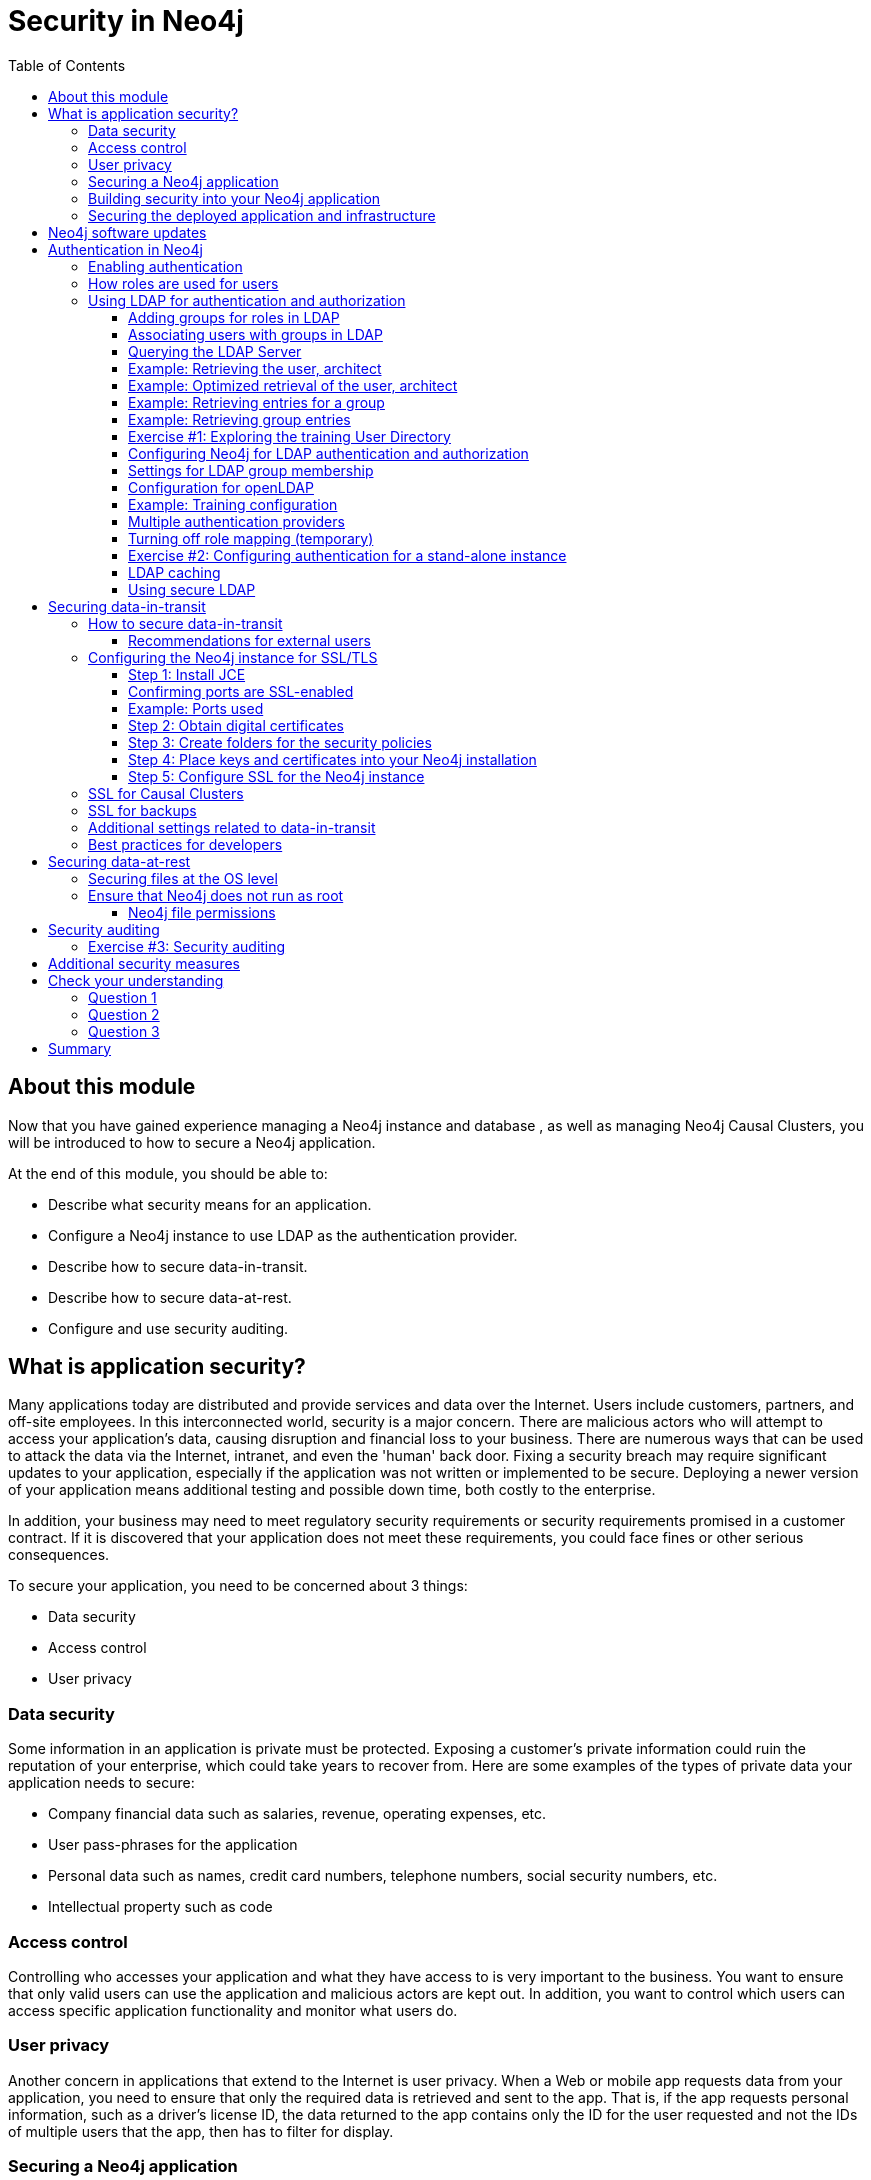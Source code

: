 = Security in Neo4j
:slug: 05-neo4jadmin-3-5-security-in-neo4j
:doctype: book
:toc: left
:toclevels: 4
:imagesdir: ../images
:page-slug: {slug}
:page-layout: training
:page-quiz:
:page-module-duration-minutes: 120

== About this module

Now that you have gained experience managing a Neo4j instance and database , as well as managing Neo4j Causal Clusters, you will be introduced to how to secure a Neo4j application.

At the end of this module, you should be able to:
[square]
* Describe what security means for an application.
* Configure a Neo4j instance to use LDAP as the authentication provider.
* Describe how to secure data-in-transit.
* Describe how to secure data-at-rest.
* Configure and use security auditing.

== What is application security?

Many applications today are distributed and provide services and data over the Internet. Users include customers, partners, and off-site employees. In this interconnected world, security is a major concern. There are malicious actors who will attempt to access your application’s data, causing disruption and financial loss to your business. There are numerous ways that can be used to attack the data via the Internet, intranet, and even the 'human' back door.
Fixing a security breach may require significant updates to your application, especially if the application was not written or implemented to be secure. Deploying a newer version of your application means additional testing and possible down time, both costly to the enterprise.

In addition, your business may need to meet regulatory security requirements or security requirements promised in a customer contract. If it is discovered that your application does not meet these requirements, you could face fines or other serious consequences.

To secure your application, you need to be concerned about 3 things:
[square]
* Data security
* Access control
* User privacy

=== Data security

Some information in an application is private must be protected. Exposing a customer’s private information could ruin the reputation of your enterprise, which could take years to recover from. Here are some examples of the types of private data your application needs to secure:

[square]
* Company financial data such as salaries, revenue, operating expenses, etc.
* User pass-phrases for the application
* Personal data such as names, credit card numbers, telephone numbers, social security numbers, etc.
* Intellectual property such as code

=== Access control

Controlling who accesses your application and what they have access to is very important to the business. You want to ensure that only valid users can use the application and malicious actors are kept out. In addition, you want to control which users can access specific application functionality and monitor what users do.

=== User privacy

Another concern in applications that extend to the Internet is user privacy. When a Web or mobile app requests data from your application, you need to ensure that only the required data is retrieved and sent to the app. That is, if the app requests personal information, such as a driver’s license ID, the data returned to the app contains only the ID for the user requested and not the IDs of multiple users that the app, then has to filter for display.

=== Securing a Neo4j application

Neo4j applications consist of many parts, including databases, static files like images and document scans, application code, application servers and Web servers. These all need to be secured and you use different techniques and technologies to secure them.

There are many things you can do to make your Neo4j application secure. At the highest level, there are 2 areas you must address:

. Building security into your Neo4j application.
. Securing the deployed application and infrastructure.

=== Building security into your Neo4j application

The primary facets of building security into your Neo4j application include:

[square]
* Authentication — Is the user who they say they are?
* Authorization — Is a user allowed to do what they are attempting to do?
* Auditing – Create a record of who did what and when (so that you can monitor activity and investigate security breaches).

At a high level, the implementation of how your application performs authentication, authorization, and auditing can be configured by you as an administrator. However, there are aspects of security that may cross into application code. For example, there may be a specific procedure written that can only be executed by certain users. The procedure must be annotated and configured as such. In addition, code may be written to check roles at runtime for authorization.

=== Securing the deployed application and infrastructure

Securing a deployed Neo4j application and its infrastructure includes securing Neo4j instances and non-Neo4j server processes they communicate with, filesystems, networks, etc. This can include:

[square]
* Data-in-transit — securing data transmitted over the network.
* Data-at-rest — securing private data in Neo4j database.
* OS level resources — securing networks and filesystems.
* Server processes — Neo4j instances, application servers, connectors, and Web servers.
* Application-related files—securing application-related files outside of the database.

In this module, you will be introduced to how you as an administrator can secure those parts of the application related to Neo4j. This module will not cover tasks related to securing non-Neo4j resources, networks, and filesystems.

== Neo4j software updates

As an administrator, you must be aware of all software on your production systems and keep up-to-date with the software. In particular, you [underline]#must# ensure that the Neo4j version you are using has the the latest versions and patches, especially those that address security.

== Authentication in Neo4j

There are three types of authentication frameworks supported by Neo4j:

[square]
* Native user authentication
* Custom-built authentication
* Single Point of Authentication (SPA)

Native user authentication means that users are created in the Neo4j database and authentication is performed based upon those values. Most enterprise applications do not use native user authentication in their deployed application.

Your application developers could write a custom authentication plugin. Although this is possible, the underlying internal procedures called by the custom authentication plugin could change in future releases of Neo4j so it is best to avoid this type of authentication for a deployed, secure application that will survive upgrades of Neo4j.

A SPA is highly recommended by Neo4j because it is easier to maintain and is more secure than an enterprise that uses multiple sources of user accounts.
Examples of a SPA are Lightweight Directory Access Protocol (LDAP), Active Directory (AD), and Kerberos which can be used for single sign-on.
The SPA is the only service in your enterprise that stores user names and passwords.
For training purposes, we will use an LDAP provider for authentication, but in your real application, you will need to configure Neo4j for whatever provider your application uses for user authentication.

You will use OpenLDAP for the hands-on Exercises of this module.

If you will be using a different LDAP or authentication provider in your real application, you should consult the https://neo4j.com/docs/operations-manual/3.5/authentication-authorization/[Neo4j Operations Manual].

=== Enabling authentication

A secure Neo4j instance should always have authentication enabled. By default, authentication is enabled for a Neo4j instance. You can explicitly set it in *neo4j.conf* as follows:

[source,config,role=nocopy noplay]
----
dbms.security.auth_enabled=true
----

=== How roles are used for users

Even though roles are not required for authentication, they are for authorization to access Neo4j. Roles must be built into the configuration of a SPA, for example LDAP. Roles are used at runtime to authorize how the current user can access Neo4j resources (data or procedures).

Refer to this table in the https://neo4j.com/docs/operations-manual/3.5/authentication-authorization/native-user-role-management/native-roles/[Neo4j Operations Manual] that describes Neo4j native roles. One of these pre-defined, native roles must be associated with any user that will be connecting to the Neo4j instance for general access. So for example, the user with the role of _reader_ will only have read access to the database while a user with the role of _publisher_ will be able to create data in the database.

In addition, you can define custom roles that are application-specific and used together with specific custom procedures.

=== Using LDAP for authentication and authorization

There are many LDAP providers an enterprise can use including Active Directory and Open LDAP.

The tasks for using LDAP for authentication with Neo4j include:

. Add role information to LDAP (groups).
. Configure Neo4j for LDAP authentication.
. Test.

==== Adding groups for roles in LDAP

In your enterprise, you will need to work with the system administrator responsible for maintaining the user directory (LDAP). Part of the configuration that [underline]#must# be modified for LDAP is the addition of groups for users. The groups added to LDAP and associated with specific users correspond to roles in Neo4j. An easy way to identify a group in LDAP is with a group ID.

For example, the LDAP would have these entries that correspond to the Neo4j native _reader_ and _publisher_ roles for the training *neo4jtraining.com* domain. The attribute that is used to identify the groups is _gidnumber_.

[source,LDAP,role=nocopy noplay]
----
# reader group
dn: cn=reader,ou=groups,dc=neo4jtraining,dc=com
objectClass: posixGroup
objectClass: top
cn: reader
gidnumber: 501

# publisher group
dn: cn=publisher,ou=groups,dc=neo4jtraining,dc=com
objectClass: posixGroup
objectClass: top
cn: publisher
gidnumber: 502
----

==== Associating users with groups in LDAP

In addition, each user that will be authenticated for connecting to the Neo4j instance, will need to be modified in the LDAP to be associated with a specific group. Here is are examples of the _reader_ and _publisher_ users that you will be working with in this training:

[source,LDAP,role=nocopy noplay]
----
# user reader
objectClass: organizationalPerson
objectClass: person
objectClass: extensibleObject
objectClass: uidObject
objectClass: inetOrgPerson
objectClass: posixAccount
objectClass: top
cn: Reader User
givenName: Reader
sn: reader
uid: reader
gidnumber: 501
uidNumber: 1000
homedirectory: /home/users/reader
mail: reader@neo4jtraining.com
ou: users
userpassword: reader

# user publisher
dn: uid=publisher,ou=users,dc=neo4jtraining,dc=com
objectClass: organizationalPerson
objectClass: person
objectClass: extensibleObject
objectClass: uidObject
objectClass: inetOrgPerson
objectClass: posixAccount
objectClass: top
cn: Publisher User
givenName: Publisher
sn: publisher
uid: publisher
gidnumber: 502
uidNumber: 1001
homedirectory: /home/users/publisher
mail: publisher@neo4jtraining.com
ou: users
userpassword: publisher
----

There are many ways to configure groups and users in LDAP. This is just an example of how the LDAP is configured that you will be working with in this training.  Notice that each group has an ID, _gidnumber_ and each user has an ID, _uidNumber_. The group ID is used to map to roles in Neo4j.

Note that if a user does not specify a group ID, it must specify an attribute _memberOf_ that is set to  the designated name, _dn_ of the group.

==== Querying the LDAP Server

The Neo4j instance never writes to the LDAP Server. Before you begin configuring the Neo4j instance to use LDAP, you should confirm that the LDAP Server is properly configured for use with Neo4j. You query the LDAP Server by using the `ldapsearch` utility from the ldap-utils library that is available on OS X and Linux, and by `ldp.exe` on Windows.

To understand the groups that users are associated with in the LDAP, you should perform this type of query:

[source,syntax,role=nocopy noplay]
----
ldapsearch -x -v  -W -D '<designated-name-for-user>'
                     -H <ldap-server>:<port>
                     -b '<search-base>'
                     "<filter-for-user>"
----

==== Example: Retrieving the user, architect

Here is an example for retrieving the user _architect_ in the training LDAP Server:

[source,shell,role=nocopy noplay]
----
ldapsearch -x -v  -W -D 'uid=architect,ou=users,dc=neo4jtraining,dc=com'
           -H ldap://openldap-training.neo4jlabs.com:389
           -b 'dc=neo4jtraining,dc=com'
           "(&(objectClass=*)(sn=architect))"
----

Here is the result of executing this `ldapsearch` command. When you execute this type of search, you must provide the password for the user which in this LDAP is _architect_.

image::ldapsearch-architect1.png[ldapsearch-architect1,width=800,align=center]

In this example, you see that this particular user is part of many object classes. In a large user directory, you should provide a more specific filter to improve the search.

==== Example: Optimized retrieval of the user, architect

For example, a user directory will contain entries for non-users such as printers. If you want to focus the search only on people, you would specify something like the following to filter by _person_:

[source,shell,role=nocopy noplay]
----
ldapsearch -x -v  -W -D 'uid=architect,ou=users,dc=neo4jtraining,dc=com'
           -H ldap://openldap-training.neo4jlabs.com:389
           -b 'dc=neo4jtraining,dc=com'
           "(&(objectClass=person)(sn=architect))"
----

==== Example: Retrieving entries for a group

For integration with Neo4j, you must examine the LDAP entries to understand what groups are defined as they will need to be mapped to Neo4j native roles and possibly custom roles. In the previous image, you saw that the _gidNumber_ attribute is assigned a value of 503. In LDAP, a user can be a member of more than one group.

For example, once you determine the attribute that is used to define group membership in the LDAP, you can perform a query to retrieve all entries that use that same _gidNumber_ of _503_:

[source,shell,role=nocopy noplay]
----
ldapsearch -x -H ldap://openldap-training.neo4jlabs.com:389  -b 'dc=neo4jtraining,dc=com' '(gidNumber=503)'
----

And here we see an entry for a user and an entry for a group.

image::ldapsearch-architect2.png[ldapsearch-architect2,width=800,align=center]

Notice that the group entry has an _objectClass_ of _posixGroup_. This tells you that all groups are defined with this attribute in this particular LDAP.

==== Example: Retrieving group entries

So, for example, you can then do a query to find all entries that have this attribute to learn about which groups are defined in the LDAP:

[source,shell,role=nocopy noplay]
----
ldapsearch -x -H ldap://openldap-training.neo4jlabs.com:389  -b 'dc=neo4jtraining,dc=com' '(objectClass=posixGroup)'
----

image::ldapsearch-architect3.png[ldapsearch-architect3,width=800,align=center]

What queries you perform on your LDAP provider will depend on the discovery of entries in the LDAP.

[.student-exercise]
==== Exercise #1: Exploring the training User Directory

In this Exercise, you will simply execute a couple of commands to retrieve data from an existing LDAP server that will be used for the Exercises of this training.

*Before you begin:*

. Open a terminal window on your system where you have worked with a stand-alone Neo4j instance in the _Managing a Neo4j Database_ module.
. Ensure that you have the LDAP utilities package installed on your system. (For example on Debian: `sudo apt-get install ldap-utils`).

*Exercise steps*:

In this example, and for the LDAP provider (an EC2 instance) you will be using for the Exercises in this module, the users are all part of the *neo4jtraining.com* domain.

. Execute this `ldapsearch` command to retrieve all entries from the LDAP Server:
+
[source,shell,role=noplay]
----
ldapsearch -x -H ldap://openldap-training.neo4jlabs.com:389  -b 'dc=neo4jtraining,dc=com' '(objectclass=*)'
----

image::L05-Ex1-ldapsearch1.png[L05-Ex1-ldapsearch1,width=800,align=center]

[NOTE]
In an enterprise LDAP, you will probably not want to perform this type of query as it will return too much information, but in our training environment, you can perform this type of query to understand want is defined in our training LDAP Server.

[start=2]
. Execute this `ldapsearch` command to retrieve the _reader_ entry from the LDAP Server. When prompted for the password, enter _reader_.
+
[source,shell,role=noplay]
----
ldapsearch -x -v  -W -D 'uid=reader,ou=users,dc=neo4jtraining,dc=com' -H ldap://openldap-training.neo4jlabs.com:389  -b 'dc=neo4jtraining,dc=com' "(&(objectClass=*)(cn=reader))" memberOf
----

image::L05-Ex1-ldapsearch2.png[L05-Ex1-ldapsearch2,width=800,align=center]

[start=3]
. Execute the search for another user in the LDAP, for example _publisher_.

[start=4]
. Execute the search for returning all group entries in the LDAP.

image::L05-Ex1-ldapsearch3.png[L05-Ex1-ldapsearch3,width=800,align=center]

You have now confirmed that you can access the LDAP Server that will be used for authentication with the Neo4j instance and you have explored the entries in the LDAP.

==== Configuring Neo4j for LDAP authentication and authorization

There are many configuration settings related to authentication and authorization in the *neo4j.conf* file. The https://neo4j.com/docs/operations-manual/3.5/authentication-authorization/ldap-integration/[Neo4j Operations Manual] describes how you can configure Neo4j to connect to and use an LDAP provider.

You can configure Neo4j to work with:

* Active Directory
* Active Directory using a sAMAccountName
* openLDAP

Each of these LDAP providers require different settings for authentication. For example using _AD_ and _openLDAP_, you specify a value for _dbms.security.ldap.authentication.user_dn_template_ and for _AD_ with _sAMAccountName_, you specify values for other properties.

Using _AD_ with _SAMAccountName_ gives you the greatest flexibility because with this configuration, you do not need to specify a fixed _dn_ template for authentication. Most enterprise deployments use this option.

There are several properties you specify for authorization and how you set these properties will depend on your LDAP provider.

==== Settings for LDAP group membership

In summary, there are three options for authorization with LDAP to establish the user's group membership:

[cols="20,80", options="header",stripes="none"]
|====
| *Settings*
| *Description*
|
{set:cellbgcolor:white}
_use_system_account = false_
| The user will search their own group membership during authentication.
| _use_system_account = true_

_use_samaccountname=false_
| The system account will log in and search for the users group membership.
| _use_system_account = true_

_use_samaccountname=true_
| The system account will log in and search for the user based upon their _samaccountname_ and will do both group membership as well as return the users _dn_ so that bind (authentication) can be completed for the user.
|====
{set:cellbgcolor!}

==== Configuration for openLDAP

For _openLDAP_, you set up a stand-alone or core and read replica servers in a cluster for authentication using an LDAP Server and configure the following:

[source,config,role=nocopy noplay]
----
dbms.security.auth_enabled=true
dbms.security.auth_provider=ldap
#---
dbms.security.ldap.host=<host IP address where LDAP Server runs>
#---
dbms.security.ldap.authentication.mechanism=simple
dbms.security.ldap.authentication.user_dn_template=uid={0},<top-level entity for users>
#---
dbms.security.ldap.authorization.use_system_account=false
dbms.security.ldap.authorization.user_search_base=<top-level entity for users>
dbms.security.ldap.authorization.user_search_filter=(&(objectClass=*)(uid={0}))
dbms.security.ldap.authorization.group_membership_attributes=<attribute-used-to-define-groups-or-members>
dbms.security.ldap.authorization.group_to_role_mapping=\
    <group-or-member >  = reader; \
    <group-or-member >  = publisher; \
    <group-or-member >  = architect; \
    <group-or-member >  = admin; \
    <group-or-member > = <custom-role>
----

==== Example: Training configuration

For example, with the LDAP Server that you will be using in this training, you  specify:

[source,config,role=nocopy noplay]
----
dbms.security.auth_enabled=true
dbms.security.auth_provider=ldap
#---
#LDAP Server running as EC2 instance
dbms.security.ldap.host=openldap-training.neo4jlabs.com
#---
dbms.security.ldap.authentication.mechanism=simple
# users are defined under ou=users,dc=neo4jtraining,dc=com in LDAP
dbms.security.ldap.authentication.user_dn_template=uid={0},ou=users,dc=neo4jtraining,dc=com
#---
dbms.security.ldap.authorization.use_system_account=false
# limit where the search starts so entire LDAP is not searched
dbms.security.ldap.authorization.user_search_base=ou=users,dc=neo4jtraining,dc=com
# limit the entries that are searched to be people
dbms.security.ldap.authorization.user_search_filter=(&(objectClass=person)(uid={0}))
# in this LDAP the gidnumber attribute is used to define groups
dbms.security.ldap.authorization.group_membership_attributes=gidnumber
# each group is mapped to a Neo4j native role and to the custom accounting role
dbms.security.ldap.authorization.group_to_role_mapping=\
    501  = reader; \
    502  = publisher; \
    503  = architect; \
    504  = admin; \
    505 = accounting
----

[NOTE]
Just as the LDAP can be configured to allow users to be members of multiple groups. You can also specify multiple groups to be mapped to the same role.

After you have made these configuration changes for the Neo4j instance, you restart the instance and then test that users in the LDAP can access the Neo4j instance.

The *security.log* file contains log records of all users that connected to or attempted to connect to the Neo4j instance. Later in this training, you will learn more about monitoring and logging. If you need to troubleshoot an authentication issue, you can set _dbms.log.security.level=DEBUG_ in your Neo4j configuration to see more information about the login attempts. In most cases the troubleshooting will need to occur on the LDAP Server side to better understand the requests received from the Neo4j instance.

==== Multiple authentication providers

It is possible to use native and another authentication provider together in situations where a small number of users would be maintaining the database, but most of the users would use the enterprise authentication provider such as LDAP. To to this, your configuration setting would be:

[source,config,role=nocopy noplay]
----
dbms.security.auth_providers=native,ldap
----

==== Turning off role mapping (temporary)

In a troubleshooting situation, you may need to give all users access to the database. You can start the Neo4j instance where all role mapping is bypassed. In this example, all groups with the ID of user would have the reader role:

[source,config,role=nocopy noplay]
----
dbms.security.ldap.authorization.group_membership_attributes=objectClass
dbms.security.ldap.authorization.group_to_role_mapping="user" = reader
----

In the next Exercise, you will configure a Neo4j instance to use authentication with the LDAP Server you accessed in the previous exercise.

[.student-exercise]
==== Exercise #2: Configuring authentication for a stand-alone instance

In this Exercise, you will modify the configuration for the stand-alone Neo4j instance that you have worked with in the _Managing a Neo4j Database_ module, prior to using Docker for Causal Clustering. You will use the *movies3.db* that you worked with previously with the Neo4j stand-alone instance.  Then you will test that the authentication is working.

*Before you begin*

. Make sure you have completed Exercise 1 that confirms that you can access the LDAP Server.
. Modify *neo4j.conf* to use *movie3.db* as the active database.
. Start or restart the Neo4j instance and confirm that it starts without error.
. Open a terminal window on your system where you have worked with a stand-alone Neo4j instance using the *movie3.db* database.
. Stop the Neo4j instance.

*Exercise steps*:

. Make a copy of *neo4j.conf*, which is the last good configuration for this Neo4j instance.

[start=2]
. Modify the properties in this file to use the training LDAP Server as the LDAP provider (openldap-training.neo4jlabs.com). You can set the properties in their locations in the *neo4j.conf* file, but a useful way to work is to add the properties you are setting to the end of the file so you can see all of your modifications in one place.

image::L05-Ex2-configureAuth.png[L05-Ex2-configureAuth,width=800,align=center]

[start=3]
. Start the Neo4j instance.
. Examine the log file to ensure that the instance started without errors. If it does not start, review/adjust the properties you set in *neo4j.conf*.
. Start cypher-shell specifying the user _reader/reader_. Can you log in?
. Enter a Cypher statement that reads from the database `MATCH (n) RETURN count(n);`

[start=7]
. Enter a Cypher statement that writes to the database `CREATE (p:Person {name:'John'}) RETURN p.name;` Did you see an error? This is because a user with the _reader_ role cannot modify the database.

image::L05-Ex2-reader.png[L05-Ex2-reader,width=800,align=center]

[start=8]
. Exit out of cypher-shell.
. Start cypher-shell specifying the user _publisher/publisher_. Can you log in?
. Enter a Cypher statement that reads from the database `MATCH (n) RETURN count(n);`
. Enter a Cypher statement that writes to the database `CREATE (p:Person {name:'John'}) RETURN p.name;`

image::L05-Ex2-publisher.png[L05-Ex2-publisher,width=800,align=center]

[start=12]
. Look at the log records in the *security.log* file. Do they correspond to your activities against the Neo4j instance?

Using LDAP for authentication, you can control which users have different types of access to the database based upon the groups defined in the LDAP. If you need to perform administrative operations against the database, you would log in as _admin/admin_ which is what currently is defined for this LDAP Server used for training.

*Exercise 2: Taking if further*:

Configure and test the core and read replica servers you used for Causal Clustering in the previous module for authentication using the same LDAP Server.

==== LDAP caching

By default, the Neo4j instance caches security-related interactions between a client and the LDAP Server as an optimization. A best practice is to leave this setting. If you set it to false, the client experience slower as the authentication/authorization needs to be done with every request to the Neo4j instance. See the documentation about the _dbms.security.ldap.authentication.cache_enabled_ settings and how to clear the Auth cache.

==== Using secure LDAP

If the LDAP provider uses encryption (LDAPS or StartTLS=true), then you must set some additional properties in *neo4j.conf* to specify that encryption will be used and what port to use. In addition, the LDAP Server Certificate needs to be added to the JVM keystore for each Neo4j instance:

[source,shell,role=nocopy noplay]
----
keytool -import -alias <alias-name> -keystore ..\lib\security\cacerts -file <path-to-cert-file>
----

This is commonly used with Active Directory. See the documentation about encrypting with your particular authentication provider.

All production environments should use an SSL certificate issued by a Certificate Authority when accessing their LDAP provider. You will work with the system administrator responsible for providing the certificate. You can, however, set up and configure a self-signed test certificate while you are setting up your Neo4j Instance to use the LDAP provider. To do this you specify a value for _dbms.jvm.additional_ in *neo4j.conf* as specified in the documentation. Once all of your tests are complete, you can switch to the real SSL certificate issued by the Certificate Authority for the LDAP Server.

//In the previous exercise, you saw that a user with a _reader_ role can read the data and a user with a _publisher_ role can read and write the data. The native roles (reader, publisher, editor, architect, and admin) provide the initial authorization for specific types of requests against the database. You can further restrict what users can access parts of the database (properties of nodes) or can execute specific procedures.

//=== Restricting access to specific procedures

//The developers of your application may want to restrict access to some or all of their //code. They do so by annotating a procedure and specifying which roles can access the //procedure. The roles specified by the annotation can be a native role or can be a
// role.

//????
// //https://s3-us-west-1.amazonaws.com/data.neo4j.com/admin-neo4j/CustomProcedures-1.0.jar

//MATCH (c:Crime) WHERE c.description= 'SIMPLE' WITH c ORDER BY c.date RETURN count(c),  example.last(c);

== Securing data-in-transit

Users “in the building”, such as employees can access the application from an internal network. These networks are secure.  In addition, “off site” employees typically access the application using a Virtual Private Network (VPN) which is also secure. Customers or other users who access the application over the Internet, by default, do not use a secure connection. If these customers send private data like pass-phrases and credit card numbers, it can be examined, stolen, or altered by a malicious actor somewhere on the Internet. To secure their connection, you must provide SSL/TLS access your application. SSL/TLS is a software layer that encrypts data sent and received over the Internet.

=== How to secure data-in-transit

If your application has users that access the application over the Internet, you should implement SSL/TLS by doing the following.

* Identify which server processes are accessed by users over the Internet.
* Identify server ports that will be used for these server processes.
* Configure each server process to use SSL ports.
* Create and publish secure digital certificates for each server process.

A digital certificate is used by client applications when they communicate with the server processes using SSL/TLS. A digital certificate must have an expiration date.

[NOTE]
You must ensure that the version of SSL/TLS software your application uses is up-to-date and that it supports all the types of clients that will be accessing your application. For example, not all browsers are compatible with the latest SSL/TLS versions.

==== Recommendations for external users

You should recommend that external users store the following artifacts securely:

* Digital certificates
* User credentials (encrypt if they are included in code or a configuration file; never use clear-text credentials)

=== Configuring the Neo4j instance for SSL/TLS

Because the use of certificates is secure and requires a domain that you own as well as certificates from a trusted Certificate Authority (CA), you will learn how to configure a Neo4j instance, but will not perform the steps in your training environment. The creation of certificates and keys should be used in your real production environment.

Here are the steps you should take for your production system.

==== Step 1: Install JCE

. To use SSL/TLS with the Neo4j instance, you must first ensure that the https://www.oracle.com/technetwork/java/javase/downloads/jce8-download-2133166.html[Java Cryptography Extension (JCE)] is installed on the host machine.
. Download the JCE zip file from the above location or from https://s3-us-west-1.amazonaws.com/data.neo4j.com/admin-neo4j/jce_policy-8.zip[here]
. Unzip the file to create *local_policy.jar* and *US_export_policy.jar*.
. Navigate to the Java 8 *jre/lib/security/policy/unlimited* folder.
. Save a copy of the existing files.
. Copy the two *.jar* files you unzipped into this *unlimited* folder.

==== Confirming ports are SSL-enabled

Your Neo4j instance can only provide SSL if you have installed JCE. On Linux/Debian, you can confirm that your specific ports of the running Neo4j instance are SSL-capable by executing one of the following commands:

[source,shell,role=nocopy noplay]
----
# a causal cluster raft listen address
nmap --script ssl-enum-ciphers -p 7000 localhost
# for HTTPS
nmap --script ssl-enum-ciphers -p 7473 localhost
----

==== Example: Ports used

Suppose we have installed JCE for use with our Neo4j instance. Here is an example where we see that the HTTPS port uses these ciphers and the HTTP port does not:

image::nmap.png[nmap,width=800,align=center]

==== Step 2: Obtain digital certificates

Determine how many security policies you will use. For example, you may have policies for clients, backups, and cluster communications. Each policy will have its own private key (*private.key*) and public certificate (*public.crt*). You must obtain the certificates from a trusted Certificate Authority in PEM format. If your application requires multiple certificates, they can be combined into a single file.

To obtain a certificate you must first have a domain name that you own. You can buy a fixed domain name or you can buy a more flexible one from a site such as https://dyn.com/[dyn.com]. There are many providers of certificates you can use. Here is an https://medium.com/neo4j/getting-certificates-for-neo4j-with-letsencrypt-a8d05c415bbd[article] that explains how to use LetsEncrypt which works well with Neo4j instances.

==== Step 3: Create folders for the security policies

The default location for certificates is defined in *neo4j.conf* with the _dbms.directories.certificates_ property.

In this location, create a folder for each security policy your application requires, for example *client_policy*, *backup_policy*, *cluster_policy*. Then, in each of these folders, create the *revoked* and *trusted* sub-folders.

==== Step 4: Place keys and certificates into your Neo4j installation

Place the *.key* and *.cert* files in the top-level folder for the security policy. Place a copy of the *.cert* file in the *trusted* folder for the security policy.

[NOTE]
If you are using _LetsEncrypt_, follow the instructions in the article regarding links to the certificates and keys rather than copying them.

==== Step 5: Configure SSL for the Neo4j instance

Here is an example of recommended settings to configure SSL for a Neo4j instance that will support SSL for all clients:

[source,config,role=nocopy noplay]
----
# client policy
dbms.ssl.policy.client_policy.base_directory=/var/lib/neo4j/certificates/client_policy
dbms.ssl.policy.client_policy.private_key=/var/lib/neo4j/certificates/client_policy/private.key
dbms.ssl.policy.client_policy.public_certificate=/var/lib/neo4j/certificates/client_policy/public.cert
dbms.ssl.policy.client_policy.client_auth=NONE
bolt.ssl_policy=client_policy
https.ssl_policy=client_policy

#all bolt communication must be encrypted
dbms_connector_bolt_tls_level=REQUIRED

#prevent use of http port
dbms.connector.http.enabled=false

# Web access only using HTTPS for Neo4j Browser
dbms.security.http_strict_transport_security=Strict-TransportSecurity: max-age=31536000; includeSubDomains
----

The directory *client_policy* is where the certificate and key is available to the Neo4j instance. All bolt communication must use _tls_level_, which ensures that all credentials used for authentication and clear-text data are encrypted. Additionally, we ensure that all Web access for the Neo4j Browser must be via HTTPS.

=== SSL for Causal Clusters

For each Neo4j instance that will serve as a core server or read replica, you should configure SSL as you do for a stand-alone Neo4j instance. You must configure a separate policy for the cluster, for example _cluster_policy_. Each server will use both the _client_policy_ and the _cluster_policy_.

Here is an example of the SSL configuration for a member of a cluster that you add to the Neo4j configuration in addition to the SSL configuration settings you saw earlier for the client policy:

[source,config,role=nocopy noplay]
----
# cluster policy
dbms.ssl.policy.cluster_policy.base_directory=/var/lib/neo4j/certificates/cluster_policy
dbms.ssl.policy.cluster_policy.private_key=/var/lib/neo4j/certificates/cluster_policy/private.key
dbms.ssl.policy.cluster_policy.public_certificate=/var/lib/neo4j/certificates/cluster_policy/public.cert
dbms.ssl.policy.cluster_policy.client_auth=REQUIRE

# specify TLS version
dbms.ssl.policy.cluster_policy.tls_version=TLSv1.2

# specify ciphers used
dbms.ssl.policy.cluster_policy.ciphers=TLS_ECDHE_RSA_WITH_AES_256_CBC_SHA384

causal_clustering.ssl_policy=cluster_policy

# use a specfic backup policy for the cluster
dbms.backup.ssl_policy=backup_policy
----

=== SSL for backups

Whether you are using Neo4j stand-alone or in a cluster, a best practice is to also ensure that SSL is used for backups. To do so, you can create and configure a policy, for example _backup_policy_, for backups that also requires a certificate.

=== Additional settings related to data-in-transit

Here are some additional settings that you should consider to help reduce unintended access to your Neo4j instances:

[source,config,role=nocopy noplay]
----
#prevent browser from caching logging information
browser.retain_connection_credentials=false

#prevent browser staying open
browser.credential_timeout=15m

# Using a specific CORS response header
dbms.connectors.access_control_allow_origin=neo4j.com

# disable data usage collection by third parties
dbms.udc.enabled=false
----

=== Best practices for developers

You should work with your security administrator to come up with a set of guidelines for developers of your application to ensure that data-in-transit is secure. For example, developers should never include private data in a Cypher statement, but use parameters to avoid Cypher injections at runtime.

== Securing data-at-rest

Securing data-at-rest means securing private data in a Neo4j installation including databases and backups.

An enterprise database typically contains private customer, personal, and financial data. If you do not secure the private data in the database, a malicious actor could access or steal the database and the private data would be exposed.

=== Securing files at the OS level

OS-level security restricts access to application files such as:

[square]
* Database files
* Application-related files outside the database
* Configuration files for the Neo4j instance
* Neo4j executables
* Application executables and libraries
* Security-related files (keys, digital certificates)

The system administrator is responsible for setting the access permissions for all files stored in the filesystem. If a malicious actor can access a directory in a filesystem that contains application files, they can steal, modify, or delete files in that directory. In addition, if the files in that directory contain private information, this information could be exposed.

=== Ensure that Neo4j does not run as root

Using a non-privileged, dedicated service account restricts the database from accessing the
critical areas of the operating system that are not required by the Neo4j instance. This will
also mitigate the potential for unauthorized access via a compromised, privileged account
on the operating system.

You can determine which processes are owned by _neo4j_ using: `ps -ef |grep -E “neo4j”`

By default the user, _neo4j_ owns the processes running that are related to the Neo4j instance.

==== Neo4j file permissions

The following directories should be read-only:

[square]
* *conf*
* *import*
* *bin*
* *lib*
* *plugins*

The following directories should be read/write:

[square]
* *data*
* *logs*
* *metrics*

And the *bin* directory should be execute.

You should also set the log files to only be writable by _neo4j_ and readable by _root_.

== Security auditing

You must have a plan for analyzing a suspected security breach so you can respond quickly and effectively. As part of that plan, you should implement a security audit trail that captures which users logged in successfully and those that failed.

Implementing an audit trail does not secure your application against malicious actors, but the information that is captured can be used to alert you of a potential security breach or to aid in the investigation of a suspected security breach.

Here are some recommended settings for security auditing in Neo4j:

[source,config,role=nocopy noplay]
----
dbms.directories.logs=logs
# Log level for the security log. One of DEBUG, INFO, WARN and ERROR.
dbms.logs.security.level=INFO
# Threshold for rotation of the security log.
dbms.logs.security.rotation.size=20m
# Minimum time interval after last rotation of the security log before
it may be rotated again.
dbms.logs.security.rotation.delay=300s
# Maximum number of history files for the security log.
dbms.logs.security.rotation.keep_number=7
----

In a troubleshooting situation or if you want to more closely monitor access, you would set the level to _DEBUG_.

[.student-exercise]
=== Exercise #3: Security auditing

In this Exercise, you will modify the security auditing configuration for the stand-alone Neo4j instance that you have worked earlier in this module.

*Before you begin*

. Make sure you have completed Exercise 2 where you have configured and tested the Neo4j instance to use the training LDAP Server.
. Open a terminal window on your system.
. Stop the Neo4j instance.

*Exercise steps*:

. Make a copy of *neo4j.conf*, which is the last good configuration for this Neo4j instance.
. Modify the property in this file log security events at the INFO level.

image::L05-Ex3-configure1.png[L05-Ex3-configure1,width=800,align=center]

[start=3]
. Start the Neo4j instance.
. Examine the log file to ensure that the instance started without errors. If it does not start, review/adjust the properties you set in *neo4j.conf*.
. Start cypher-shell specifying the user _reader/reader_.
. Exit out of cypher-shell and log in again specifying _accounting/accounting_.
. Exit out of cypher-shell and log in again specifying _accounting/foo_.

[start=8]
. View the *security.log* file. Do you see these logins and the failed login attempt? The default level of logging is _INFO_ if you do not set the property in the configuration file.

image::L05-Ex3-log1.png[L05-Ex3-log1,width=1100,align=center]

[start=9]
. Modify the configuration for the security level to be DEBUG.
. Restart the Neo4j instance.
. Start cypher-shell specifying the user _accounting/accounting_.
. Enter a statement that reads from the database, for example: `MATCH (n) RETURN count(n);`. You should receive an error because this user does not have the _reader_ role.
. View the log file. There is information written stating that the read access was checked against the LDAP. Even though access was denied, this information is not written to the log file.
. Exit out of cypher-shell.
. Start cypher-shell specifying the user _reader/reader_.
. Enter a statement that reads from the database, for example: `MATCH (n) RETURN count(n);`.
. View the log file. Again, you should see that the instance contacted the  LDAP Server for role information.

image::L05-Ex3-log2.png[L05-Ex3-log2,width=1100,align=center]

[start=18]
. Exit out of cypher-shell.
. Stop the Neo4j instance.

So as you have seen, you can audit for logins and failed logins, even with the default security level of _INFO_.

== Additional security measures

You may want to consider not using any default ports for your Neo4j instances. Hackers frequently scan IP addresses for commonly used ports, so it’s not uncommon to use
a different port to “fly under the radar”.

The `neo4j-shell` utility has been deprecated and you should not allow any users to use it. By default, it is not enabled in a Neo4j instance.

JMX is sometimes used for monitoring system activity. JMX is not secure and by default is disabled in Neo4j.

You should work closely with Neo4j Professional Services and Technical Support to ensure that your production system is secure. See this https://neo4j.com/docs/operations-manual/3.5/security/checklist/[Security Checklist] will also help you to determine if you have set up your systems correctly.

[.quiz]
== Check your understanding

=== Question 1

[.statement]
Suppose you will be using an enterprise LDAP provider and you must work with the LDAP administrator to ensure that all users who will be accessing the Neo4j database will have read or write access. What needs to be added to the LDAP?

[.statement]
Select the correct answer.

[%interactive.answers]
- [ ] The Neo4j plugin for LDAP
- [ ] The Neo4j LDIF file that is installed with Neo4j
- [ ] New user entries with the _neo4j_ attribute defined of with a value of _reader_ or _writer_
- [x] New group entries for neo4j roles and modifications to existing user entries to be a group member

=== Question 2

[.statement]
Suppose that you want to ensure that all data in or out of a Neo4j instance is secure (data-in-transit). What must you configure?

[.statement]
Select the correct answers.

[%interactive.answers]
- [x] SSL policy
- [x] Enable bolt to use TLS
- [x] Restrict HTTP port
- [x] Require HTTPS for Neo4j Browser

=== Question 3

[.statement]
In order to configure a security policy for SSL in Neo4j, what must you obtain?

[.statement]
Select the correct answers.

[%interactive.answers]
- [ ] Encrypted pass-phrase file to use from Neo4j support
- [x] Digital certificate from a Certificate Authority (public.crt file)
- [ ] SSL library (.jar) from the Certificate Authority
- [x] Private key from the Certificate Authority (private.key)

[.summary]
== Summary

You should now be able to:
[square]
* Describe what security means for an application.
* Configure a Neo4j instance to use LDAP as the authentication provider.
* Describe how to secure data-in-transit.
* Describe how to secure data-at-rest.
* Configure and use security auditing.


